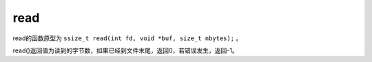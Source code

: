 read
========================================
read的函数原型为 ``ssize_t read(int fd, void *buf, size_t nbytes);`` 。

read()返回值为读到的字节数，如果已经到文件末尾，返回0，若错误发生，返回-1。
